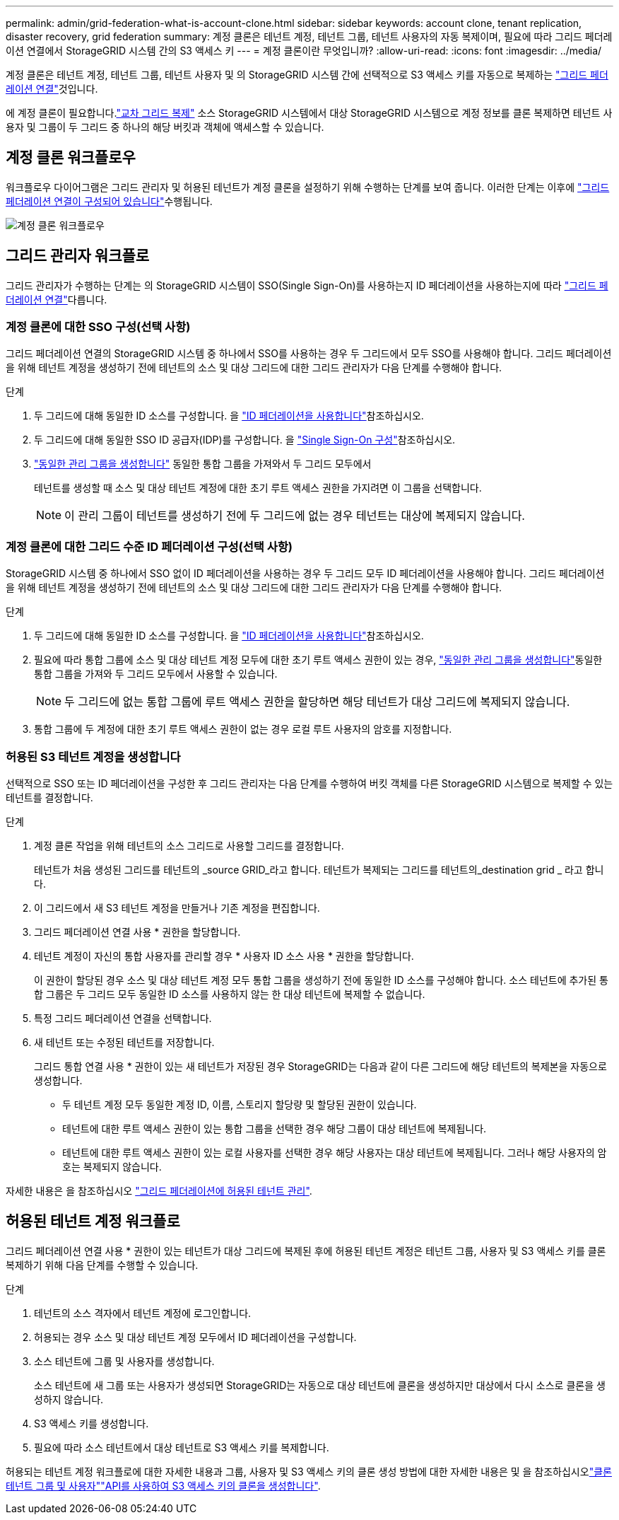 ---
permalink: admin/grid-federation-what-is-account-clone.html 
sidebar: sidebar 
keywords: account clone, tenant replication, disaster recovery, grid federation 
summary: 계정 클론은 테넌트 계정, 테넌트 그룹, 테넌트 사용자의 자동 복제이며, 필요에 따라 그리드 페더레이션 연결에서 StorageGRID 시스템 간의 S3 액세스 키 
---
= 계정 클론이란 무엇입니까?
:allow-uri-read: 
:icons: font
:imagesdir: ../media/


[role="lead"]
계정 클론은 테넌트 계정, 테넌트 그룹, 테넌트 사용자 및 의 StorageGRID 시스템 간에 선택적으로 S3 액세스 키를 자동으로 복제하는 link:grid-federation-overview.html["그리드 페더레이션 연결"]것입니다.

에 계정 클론이 필요합니다.link:grid-federation-what-is-cross-grid-replication.html["교차 그리드 복제"] 소스 StorageGRID 시스템에서 대상 StorageGRID 시스템으로 계정 정보를 클론 복제하면 테넌트 사용자 및 그룹이 두 그리드 중 하나의 해당 버킷과 객체에 액세스할 수 있습니다.



== 계정 클론 워크플로우

워크플로우 다이어그램은 그리드 관리자 및 허용된 테넌트가 계정 클론을 설정하기 위해 수행하는 단계를 보여 줍니다. 이러한 단계는 이후에 link:grid-federation-create-connection.html["그리드 페더레이션 연결이 구성되어 있습니다"]수행됩니다.

image::../media/grid-federation-account-clone-workflow.png[계정 클론 워크플로우]



== 그리드 관리자 워크플로

그리드 관리자가 수행하는 단계는 의 StorageGRID 시스템이 SSO(Single Sign-On)를 사용하는지 ID 페더레이션을 사용하는지에 따라 link:grid-federation-overview.html["그리드 페더레이션 연결"]다릅니다.



=== [[account-clone-SSO]] 계정 클론에 대한 SSO 구성(선택 사항)

그리드 페더레이션 연결의 StorageGRID 시스템 중 하나에서 SSO를 사용하는 경우 두 그리드에서 모두 SSO를 사용해야 합니다. 그리드 페더레이션을 위해 테넌트 계정을 생성하기 전에 테넌트의 소스 및 대상 그리드에 대한 그리드 관리자가 다음 단계를 수행해야 합니다.

.단계
. 두 그리드에 대해 동일한 ID 소스를 구성합니다. 을 link:using-identity-federation.html["ID 페더레이션을 사용합니다"]참조하십시오.
. 두 그리드에 대해 동일한 SSO ID 공급자(IDP)를 구성합니다. 을 link:how-sso-works.html["Single Sign-On 구성"]참조하십시오.
. link:managing-admin-groups.html["동일한 관리 그룹을 생성합니다"] 동일한 통합 그룹을 가져와서 두 그리드 모두에서
+
테넌트를 생성할 때 소스 및 대상 테넌트 계정에 대한 초기 루트 액세스 권한을 가지려면 이 그룹을 선택합니다.

+

NOTE: 이 관리 그룹이 테넌트를 생성하기 전에 두 그리드에 없는 경우 테넌트는 대상에 복제되지 않습니다.





=== [[account-clone-identity-federation]] 계정 클론에 대한 그리드 수준 ID 페더레이션 구성(선택 사항)

StorageGRID 시스템 중 하나에서 SSO 없이 ID 페더레이션을 사용하는 경우 두 그리드 모두 ID 페더레이션을 사용해야 합니다. 그리드 페더레이션을 위해 테넌트 계정을 생성하기 전에 테넌트의 소스 및 대상 그리드에 대한 그리드 관리자가 다음 단계를 수행해야 합니다.

.단계
. 두 그리드에 대해 동일한 ID 소스를 구성합니다. 을 link:using-identity-federation.html["ID 페더레이션을 사용합니다"]참조하십시오.
. 필요에 따라 통합 그룹에 소스 및 대상 테넌트 계정 모두에 대한 초기 루트 액세스 권한이 있는 경우, link:managing-admin-groups.html["동일한 관리 그룹을 생성합니다"]동일한 통합 그룹을 가져와 두 그리드 모두에서 사용할 수 있습니다.
+

NOTE: 두 그리드에 없는 통합 그룹에 루트 액세스 권한을 할당하면 해당 테넌트가 대상 그리드에 복제되지 않습니다.

. 통합 그룹에 두 계정에 대한 초기 루트 액세스 권한이 없는 경우 로컬 루트 사용자의 암호를 지정합니다.




=== 허용된 S3 테넌트 계정을 생성합니다

선택적으로 SSO 또는 ID 페더레이션을 구성한 후 그리드 관리자는 다음 단계를 수행하여 버킷 객체를 다른 StorageGRID 시스템으로 복제할 수 있는 테넌트를 결정합니다.

.단계
. 계정 클론 작업을 위해 테넌트의 소스 그리드로 사용할 그리드를 결정합니다.
+
테넌트가 처음 생성된 그리드를 테넌트의 _source GRID_라고 합니다. 테넌트가 복제되는 그리드를 테넌트의_destination grid _ 라고 합니다.

. 이 그리드에서 새 S3 테넌트 계정을 만들거나 기존 계정을 편집합니다.
. 그리드 페더레이션 연결 사용 * 권한을 할당합니다.
. 테넌트 계정이 자신의 통합 사용자를 관리할 경우 * 사용자 ID 소스 사용 * 권한을 할당합니다.
+
이 권한이 할당된 경우 소스 및 대상 테넌트 계정 모두 통합 그룹을 생성하기 전에 동일한 ID 소스를 구성해야 합니다. 소스 테넌트에 추가된 통합 그룹은 두 그리드 모두 동일한 ID 소스를 사용하지 않는 한 대상 테넌트에 복제할 수 없습니다.

. 특정 그리드 페더레이션 연결을 선택합니다.
. 새 테넌트 또는 수정된 테넌트를 저장합니다.
+
그리드 통합 연결 사용 * 권한이 있는 새 테넌트가 저장된 경우 StorageGRID는 다음과 같이 다른 그리드에 해당 테넌트의 복제본을 자동으로 생성합니다.

+
** 두 테넌트 계정 모두 동일한 계정 ID, 이름, 스토리지 할당량 및 할당된 권한이 있습니다.
** 테넌트에 대한 루트 액세스 권한이 있는 통합 그룹을 선택한 경우 해당 그룹이 대상 테넌트에 복제됩니다.
** 테넌트에 대한 루트 액세스 권한이 있는 로컬 사용자를 선택한 경우 해당 사용자는 대상 테넌트에 복제됩니다. 그러나 해당 사용자의 암호는 복제되지 않습니다.




자세한 내용은 을 참조하십시오 link:grid-federation-manage-tenants.html["그리드 페더레이션에 허용된 테넌트 관리"].



== 허용된 테넌트 계정 워크플로

그리드 페더레이션 연결 사용 * 권한이 있는 테넌트가 대상 그리드에 복제된 후에 허용된 테넌트 계정은 테넌트 그룹, 사용자 및 S3 액세스 키를 클론 복제하기 위해 다음 단계를 수행할 수 있습니다.

.단계
. 테넌트의 소스 격자에서 테넌트 계정에 로그인합니다.
. 허용되는 경우 소스 및 대상 테넌트 계정 모두에서 ID 페더레이션을 구성합니다.
. 소스 테넌트에 그룹 및 사용자를 생성합니다.
+
소스 테넌트에 새 그룹 또는 사용자가 생성되면 StorageGRID는 자동으로 대상 테넌트에 클론을 생성하지만 대상에서 다시 소스로 클론을 생성하지 않습니다.

. S3 액세스 키를 생성합니다.
. 필요에 따라 소스 테넌트에서 대상 테넌트로 S3 액세스 키를 복제합니다.


허용되는 테넌트 계정 워크플로에 대한 자세한 내용과 그룹, 사용자 및 S3 액세스 키의 클론 생성 방법에 대한 자세한 내용은  및 을 참조하십시오link:../tenant/grid-federation-account-clone.html["클론 테넌트 그룹 및 사용자"]link:../tenant/grid-federation-clone-keys-with-api.html["API를 사용하여 S3 액세스 키의 클론을 생성합니다"].
